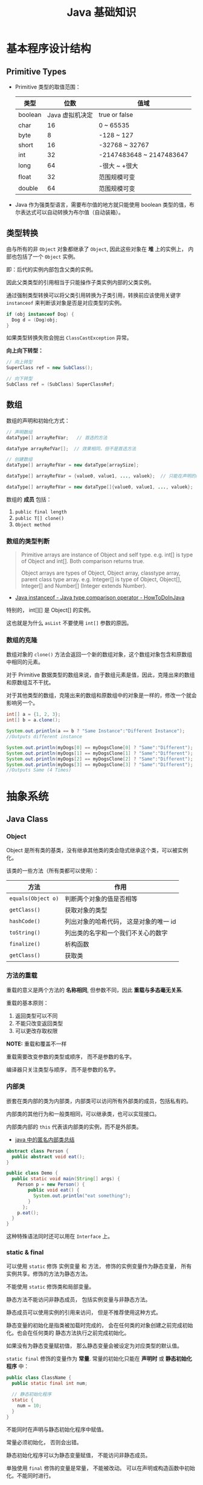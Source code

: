 #+TITLE:      Java 基础知识

* 目录                                                    :TOC_4_gh:noexport:
- [[#基本程序设计结构][基本程序设计结构]]
  - [[#primitive-types][Primitive Types]]
  - [[#类型转换][类型转换]]
  - [[#数组][数组]]
    - [[#数组的类型判断][数组的类型判断]]
    - [[#数组的克隆][数组的克隆]]
- [[#抽象系统][抽象系统]]
  - [[#java-class][Java Class]]
    - [[#object][Object]]
    - [[#方法的重载][方法的重载]]
    - [[#内部类][内部类]]
    - [[#static--final][static & final]]
    - [[#抽象类与抽象方法][抽象类与抽象方法]]
    - [[#继承][继承]]
    - [[#多态][多态]]
    - [[#私有字段][私有字段]]
  - [[#java-object][Java Object]]
    - [[#对象的创建][对象的创建]]
    - [[#对象的生命周期][对象的生命周期]]
    - [[#栈与堆中保存的对象][栈与堆中保存的对象]]
  - [[#java-interface][Java Interface]]
    - [[#抽象方法的声明][抽象方法的声明]]
    - [[#接口的定义][接口的定义]]
  - [[#java-enum][Java Enum]]
- [[#异常处理][异常处理]]
  - [[#带资源的-try-语句][带资源的 try 语句]]
- [[#泛型][泛型]]
  - [[#泛型类型][泛型类型]]
  - [[#泛型方法][泛型方法]]
  - [[#有界类型参数][有界类型参数]]
  - [[#泛型类的子类][泛型类的子类]]
  - [[#类型推断][类型推断]]
  - [[#通配符][通配符]]
  - [[#类型擦除][类型擦除]]
  - [[#泛型的限制][泛型的限制]]
- [[#lambda-表达式][Lambda 表达式]]
  - [[#lambda-表达式语法][Lambda 表达式语法]]
  - [[#lambda-表达式的使用场景][Lambda 表达式的使用场景]]
  - [[#lambda-表达式使用局部变量][Lambda 表达式使用局部变量]]
  - [[#方法引用][方法引用]]
  - [[#复合-lambda-表达式][复合 Lambda 表达式]]
- [[#java-import][Java Import]]
  - [[#导入名称][导入名称]]
  - [[#static-import][static import]]
- [[#块作用域][块作用域]]
- [[#注意事项][注意事项]]

* 基本程序设计结构
** Primitive Types
   + Primitive 类型的取值范围：
     |---------+-----------------+--------------------------|
     | 类型    |            位数 | 值域                     |
     |---------+-----------------+--------------------------|
     | boolean | Java 虚拟机决定 | true or false            |
     | char    |              16 | 0 ~ 65535                |
     | byte    |               8 | -128 ~ 127               |
     | short   |              16 | -32768 ~ 32767           |
     | int     |              32 | -2147483648 ~ 2147483647 |
     | long    |              64 | -很大 ~ +很大            |
     | float   |              32 | 范围规模可变             |
     | double  |              64 | 范围规模可变             |
     |---------+-----------------+--------------------------|

   + Java 作为强类型语言，需要布尔值的地方就只能使用 boolean 类型的值，布尔表达式可以自动转换为布尔值（自动装箱）。

** 类型转换
   由与所有的非 ~Object~ 对象都继承了 ~Object~, 因此这些对象在 *堆* 上的实例上， 内部也包括了一个 ~Object~ 实例。

   即：后代的实例内部包含父类的实例。

   因此父类类型的引用相当于只能操作子类实例内部的父类实例。

   通过强制类型转换可以将父类引用转换为子类引用，转换前应该使用关键字 ~instanceof~ 来判断该对象是否是对应类型的实例。

   #+BEGIN_SRC java
     if (obj instanceof Dog) {
       Dog d = (Dog)obj;
     }
   #+END_SRC

   如果类型转换失败会抛出 ~ClassCastException~ 异常。
  
   *向上向下转型：*
   #+BEGIN_SRC java
     // 向上转型
     SuperClass ref = new SubClass();

     // 向下转型
     SubClass ref = (SubClass) SuperClassRef;
   #+END_SRC

** 数组
   数组的声明和初始化方式：
   #+BEGIN_SRC java
     // 声明数组
     dataType[] arrayRefVar;   // 首选的方法

     dataType arrayRefVar[];  // 效果相同，但不是首选方法

     // 创建数组
     dataType[] arrayRefVar = new dataType[arraySize];

     dataType[] arrayRefVar = {value0, value1, ..., valuek};  // 只能在声明的同时使用

     dataType[] arrayRefVar = new dataType[]{value0, value1, ..., valuek};
   #+END_SRC

   数组的 *成员* 包括：
   1. ~public final length~
   2. ~public T[] clone()~
   3. ~Object method~

*** 数组的类型判断
    #+BEGIN_QUOTE
    Primitive arrays are instance of Object and self type. e.g. int[] is type of Object and int[]. Both comparison returns true.

    Object arrays are types of Object, Object array, classtype array, parent class type array.
    e.g. Integer[] is type of Object, Object[], Integer[] and Number[] (Integer extends Number).
    #+END_QUOTE

    + [[https://howtodoinjava.com/oops/java-instanceof/][Java instanceof - Java type comparison operator - HowToDoInJava]]

    特别的， int[][] 是 Object[] 的实例。

    这也就是为什么 ~asList~ 不要使用 ~int[]~ 参数的原因。

*** 数组的克隆
    数组对象的 ~clone()~ 方法会返回一个新的数组对象，这个数组对象包含和原数组中相同的元素。

    对于 Primitive 数据类型的数组来说，由于数组元素是值，因此，克隆出来的数组和原数组互不干扰。

    对于其他类型的数组，克隆出来的数组和原数组中的对象是一样的，修改一个就会影响另一个。

    #+BEGIN_SRC java
      int[] a = {1, 2, 3};
      int[] b = a.clone();

      System.out.println(a == b ? "Same Instance":"Different Instance");
      //Outputs different instance

      System.out.println(myDogs[0] == myDogsClone[0] ? "Same":"Different");
      System.out.println(myDogs[1] == myDogsClone[1] ? "Same":"Different");
      System.out.println(myDogs[2] == myDogsClone[2] ? "Same":"Different");
      System.out.println(myDogs[3] == myDogsClone[3] ? "Same":"Different");
      //Outputs Same (4 Times)
    #+END_SRC

* 抽象系统
** Java Class
*** Object
    Object 是所有类的基类，没有继承其他类的类会隐式继承这个类，可以被实例化。

    该类的一些方法（所有类都可以使用）：
    |------------------+----------------------------------------|
    | 方法             | 作用                                   |
    |------------------+----------------------------------------|
    | ~equals(Object o)~ | 判断两个对象的值是否相等               |
    | ~getClass()~       | 获取对象的类型                         |
    | ~hashCode()~       | 列出对象的哈希代码， 这是对象的唯一 id |
    | ~toString()~       | 列出类的名字和一个我们不关心的数字     |
    | ~finalize()~       | 析构函数                               |
    | ~getClass()~       | 获取类                                 |
    |------------------+----------------------------------------|

*** 方法的重载
    重载的意义是两个方法的 *名称相同*, 但参数不同，因此 *重载与多态毫无关系*.

    重载的基本原则：
    1. 返回类型可以不同
    2. 不能只改变返回类型
    3. 可以更改存取权限

    *NOTE:* 重载和覆盖不一样

    重载需要改变参数的类型或顺序， 而不是参数的名字。

    编译器只关注类型与顺序， 而不是参数的名字。

*** 内部类
    嵌套在类内部的类为内部类，内部类可以访问所有外部类的成员，包括私有的。

    内部类的其他行为和一般类相同，可以继承类，也可以实现接口。
  
    内部类内部的 ~this~ 代表该内部类的实例，而不是外部类。

    + [[https://www.cnblogs.com/nerxious/archive/2013/01/25/2876489.html][java 中的匿名内部类总结]]

    #+BEGIN_SRC java
      abstract class Person {
        public abstract void eat();
      }

      public class Demo {
        public static void main(String[] args) {
          Person p = new Person() {
              public void eat() {
                System.out.println("eat something");
              }
            };
          p.eat();
        }
      }
    #+END_SRC

    这种特殊语法同时还可以用在 ~Interface~ 上。

*** static & final
    可以使用 ~static~ 修饰 实例变量 和 方法， 修饰的实例变量作为静态变量， 所有实例共享。修饰的方法为静态方法。

    不能使用 ~static~ 修饰类和局部变量。

    静态方法不能访问非静态成员， 包括实例变量与非静态方法。

    静态成员可以使用实例的引用来访问， 但是不推荐使用这种方式。

    静态变量的初始化是指类被加载时完成的， 会在任何类的对象创建之前完成初始化。也会在任何类的
    静态方法执行之前完成初始化。

    如果没有为静态变量赋初值， 那么静态变量会被设定为对应类型的默认值。

    ~static final~ 修饰的变量作为 *常量*. 常量的初始化只能在 *声明时* 或 *静态初始化程序* 中：
    #+BEGIN_SRC java
      public class ClassName {
        public static final int num;

        // 静态初始化程序
        static {
          num = 10;
        }
      }
    #+END_SRC

    不能同时在声明与静态初始化程序中赋值。

    常量必须初始化， 否则会出错。

    静态初始化程序可以为静态变量赋值， 不能访问非静态成员。

    单独使用 ~final~ 修饰的变量是常量， 不能被改动。 可以在声明或构造函数中初始化。不能同时进行。

    ~final~ 修饰的方法不能被覆盖。

    ~final~ 修饰的类不能被继承。
  
*** 抽象类与抽象方法
    1. 抽象类与抽象方法使用关键字 abstract 修饰
    2. 抽象类不能被实例化
    3. 抽象方法在具体类中必须被实现， 但可以在抽象类中传递
    4. 抽象方法只能在抽象类中定义
     
    *AbstractClass.java*:
    #+BEGIN_SRC java
      public abstract class AbstractClass {
        public abstract void method();
      }
    #+END_SRC

    *AbstractSubClass.java*:
    #+BEGIN_SRC java
      public abstract class AbstractSubClass extends AbstractClass {}
    #+END_SRC

    *NotAbstractClass.java*:
    #+BEGIN_SRC java
      public class NotAbstractClass extends AbstractSubClass{
        public void method() {}
      }
    #+END_SRC

*** 继承
    子类会自动继承父类的 *实例变量* 与 *方法*, 可以在子类中覆盖父类的方法， 但不能覆盖 *实例变量*,
    因为不需要，实例变量并没有什么特殊的行为。

    方法调用会调用与该对象最接近的方法， 即在继承层次最下方。

    执行时 java 虚拟机不关心方法来自那个类。

    父类不能调用子类的方法。

    使用关键字 ~super~ 调用父类的方法。

    覆盖父类方法： 重写那个方法即可。 ~@Override~ 的作用： [[https://blog.csdn.net/zht666/article/details/7869383][Java中@Override的作用]]

    继承使用关键字 ~extends~: ~class son extends father~.

    继承会继承 ~public~ 类型的方法和实例变量， 但不会继承 ~private~ 的。

    *引用类型可以是实际对象类型的父类*. 定义变量， 函数传参， 返回值时都可以如此。 即： *多态*.

    除了 *内部类* 以外， 没有 *私有类* 的说法。

    防止类被继承：
    1. 非公有类只能被同一个包的类继承
    2. 使用 final 修饰符修饰的类无法被继承
    3. 让类拥有 private 的构造函数

    使用 final 修饰的方法不会被覆盖。

    同时， 类的 private 方法会隐式地被指定为 final 方法。
  
    覆盖的基本原则：
    1. 参数和返回值类型必须要一样
    2. 不能降低方法的存取权限， 只能保持一样或更加开放

    + [[https://www.polarxiong.com/archives/JAVA-%E5%AD%90%E7%B1%BB-%E8%A6%86%E7%9B%96-%E7%88%B6%E7%B1%BB%E7%9A%84%E6%88%90%E5%91%98%E5%8F%98%E9%87%8F.html][JAVA: 子类覆盖父类的成员变量]]

*** 多态
    1. 使用父类类型的引用指向子类的对象
    2. 该引用只能调用父类中定义的方法和变量

    编译器根据 *引用类型* 来判断有哪些 ~method~ 可以调用， 而不是 ~Object~ 确实的类型。

*** 私有字段
    类的私有字段可以在类内部直接方问，不管是不是当前的实例：
    #+BEGIN_SRC java
      public class TestP {
        private int val = 10;

        public static void main(String[] args) {
          TestP t = new TestP();
          t.val = 100;
          System.out.println(t.val);
        }
      }
    #+END_SRC

** Java Object
*** 对象的创建
    创建对象的过程： 声明引用变量、 创建对象、 连接对象与引用

    创建对象是会调用对象的 *构造函数*.

    默认构造函数为(编译器创建)：
    #+BEGIN_SRC java
      public className {
 
      }
    #+END_SRC

    *注*: 构造函数没有返回值， 且与类名同名。 如果存在与类名相同但是存在返回值类型的方法， 那么不是构造函数。

    构造函数不会被继承 ！

    定义构造函数时， 可以的话就编写一个 *没有参数* 的构造函数

    如果自己定义了构造函数， 那么编译器不会在创建默认的无参的构造函数。

    如果不存在无参的构造函数， 那么 new 操作时就必须有参数。

    构造函数可以为公有， 私有或不指定的。

    如果构造函数是私有的， 那么这个类不能创建实例

    在创建新对象时， 所有继承下来的构造函数都会执行。

    抽象类也有构造函数， 会在创建子类实例时执行。

    先执行父类的构造函数， 在执行自身的构造函数。

    在构造函数中使用 ~super()~ 调用父类构造函数（唯一方法）。

    如果没有手动调用 ~super()~, 编译器会默认进行调用（包括每一个构造函数）：
    #+BEGIN_SRC java
      // 默认构造函数
      public ClassName() {
        super();
      }


      // 自定义构造函数
      public ClassName() {
        super();
        // your code
      }
    #+END_SRC

    默认调用的是父类的无参构造函数。

    ~super()~ 的调用必须是在构造函数的 *第一个语句*.

    如果不能向父类的带参构造函数传参， 那么就不能继承没有无参构造函数的类。

    传参：
    #+BEGIN_SRC java
      super(args...)
    #+END_SRC

    使用 ~this()~ 来从某个构造函数调用同一个类的另外一个构造函数。

    ~this()~ 只能用在 *构造函数*, 且必须是 *第一个语句*.

    ~super()~ 和 ~this()~ 不能兼得。

    #+BEGIN_SRC java
      public ClassName() {
        this(num);
      }
    #+END_SRC

*** 对象的生命周期
    + 局部变量存活在声明该变量的方法中
    + 实例变量与对象的生命周期相同
    + Life 与 Scope 的区别： P259, 很形象
    + 对象的声明周期受引用计数的影响， 当引用计数为 0 时该对象就可以被回收
    + 释放对象引用的三种方式：
      1. 引用变量永久性离开它的返回（死了）
      2. 引用被赋值到其他对象身上（NTR）
      3. 直接将引用设定为 null (byebye)
  
*** 栈与堆中保存的对象
    + 栈空间中保存： 方法调用与局部变量

    + 堆空间中保存： 对象与实例变量

    + 实例变量是被声明在类而不是方法里面的变量

    + 实例变量可以在声明时赋初值， 否则会被设置为默认值（局部变量没有默认值）

    + 实例变量的默认值为： 0/0.0/false/null

** Java Interface
*** 抽象方法的声明
    声明抽象方法必须省略方法主体：
    #+BEGIN_SRC java
      public abstract void method();
    #+END_SRC

    声明类和其他方法不能省略主体， 即使主体为空：
    #+BEGIN_SRC java
      public abstract class AbstractClass {
        public void method() {}
      }
    #+END_SRC

*** 接口的定义
    1. Java 不允许多重继承
    2. 替代方案是使用接口 ~Interface~

    接口的特点：
    1. 接口不能被实例化， 但是可以被实现
    2. 接口没有构造方法
    3. 接口中所有的方法默认(必须)为 ~public abstract~
    4. 允许一个类同时实现多个接口， 因为所有的接口方法都是抽象的

    #+BEGIN_SRC java
      interface Actor {
        void methodA();
        void methodB();
      }
    #+END_SRC

    接口的继承使用关键字： ~implements~.

    #+BEGIN_SRC java
      public class Dog implements ...
    #+END_SRC

    如果继承接口的类是抽象类， 那么可以不实现接口的方法， 留待子类实现。
  
    需要某些类的特殊化版本时继承它们。

    需要某些类扮演一个角色时， 定义一个接口

** Java Enum
   枚举类型的声明可以在 *类外部* 或 *类内部*, 但是不能再 *方法内部*.

   枚举类型的简单声明和使用：
   #+BEGIN_SRC java
     public enum Members {JOB, ALICE, PHIL}

     Members member = Members.ALICE;  // default is null
   #+END_SRC

   枚举类型自动继承 ~java.lang.Enum~, 即： 所有枚举类型都是 ~Enum~ 的子类。

   不同枚举变量之间的比较可以用 ~==~ 或 ~equals~, 但 ~==~ 是一个更好的方式。

   枚举类型中定义的的每个值都是该枚举类型的 *实例*, 可以为这些实例定义属性和方法。

   #+BEGIN_SRC java
     public enum Names {
       JERRY("lead guitar") {
         public String sings() {
           return "JERRY";
         }
       },

       BOBBY("bass");

       private String instrument;

       Names(String instrument) {
         this.instrument = instrument;
       }

       public String getInstrument() {
         return this.instrument;
       }

       public String sings() {
         return "Default";
       }
     }
   #+END_SRC
    
   ~BOBBY("bass")~ 调用构造函数 ~Names~.

   如下代码定义之自己的 ~sings~ 方法。
   #+BEGIN_SRC java
     JERRY("lead guitar") {
       public String sings() {
         return "JERRY";
       }
     }
   #+END_SRC

   #+BEGIN_SRC java
     for (Names name : Names.value()) {  // Enum.value()
       System.out.println(name.sing());
     }
   #+END_SRC

* 异常处理
  + 捕获异常：
    #+BEGIN_SRC java
      try {
        // 可能会抛出异常的代码块
      } catch(Exception ex) {
        // 捕获异常后执行的代码块
      }
    #+END_SRC

  + 抛出异常：
    #+BEGIN_SRC java
      public int function() throws Exception {  // 声明可能抛出的异常
        throw new Exception();  // 抛出异常
      }
    #+END_SRC

  Java 中的所有异常是 ~Exception~ 类型的 *对象*.

  异常分为： 检查型异常和非检查型（运行时）异常。

  其中， 如果抛出的异常类型为 *检查型异常*, 那么就必需在方法声明时通过 ~throws~ 声明可能抛出的异常， 同时
  在调用该方法时， 使用 ~try/catch~ 或 ~ducking~ 处理异常。

  如果抛出的异常类型为 *非检查型异常*, 那么可以不声明或包含在 ~try/catch~ 代码块中。 当然， 做了也没影响。

  其中， 非检查型异常是 ~RuntimeException~ 类型或其子类类型的异常， 而检查型异常是除了 ~RuntimeException~ 以外
  的所有异常。

  其中， ~RuntimeException~ 也是 ~Exception~ 的子类， 不过比较特殊。

  使用 ~finally~ 代码块来存放无论如何都要执行的部分。 既是在 ~try/catch~ 代码块中存在 ~return~ 语句， ~finally~ 代码块也
  依然会执行 ！ 流程会跳到 ~finally~ 然后在回到 ~return~ 语句。

  通过如下方式声明多个异常：
  #+BEGIN_SRC java
    public int function() throws IOException, InterruptedException {
      // ...
    }
  #+END_SRC

  通过多个 ~catch~ 块捕获多个异常， 也可以通过多个异常的父类同时捕获多个异常（声明异常也一样， 通过异常父类同时声明多个异常）

  异常也是对象， 因此也支持多态， 所以应该：
  + 以异常的父型来声明会抛出的远程
  + 以所抛出的异常父型来捕获异常
  + 可以用 ~Exception~ 捕获所有异常， 但不代表应该这么做
  + 为每个需要单独处理的异常编写不同的 catch 块
  + 有多个 catch 块时， 要从小排到大（子类到父类）， 否则会无法通过编译

  如果不想处理异常， 那么只需要在方法声明时 *再次 throws* 可能的异常即可：
  #+BEGIN_SRC java
    public int functionA() throws Exception {
      // ...
    }

    public int functionB() throws Exception {  // 再次 throws
      functionA();
    }
  #+END_SRC

  如果连 ~main~ 函数也 duck 调异常， 那么当遇到异常时， Java 虚拟机会当场去世。

  因此， 对于 *检查型异常*, 有两种处理方式：
  1. 使用 ~try/catch~ 处理异常
  2. 使用 ~duck~ 逃避异常

  异常处理规则：
  1. catch 与 finally 不能没有 try
  2. try 与 catch 之间不能有程序
  3. try 一定要有 catch 或 finally
  4. 只带有 finally 的 try 必须声明异常 - duck

** 带资源的 try 语句
   #+BEGIN_SRC java
     try (AutoCloseable a = new xxx();
          AutoCloseable b = new xxx()) {
       ...
     }
   #+END_SRC

   + [[https://docs.oracle.com/javase/tutorial/essential/exceptions/tryResourceClose.html][The try-with-resources Statement]]

   这一特性从 JDK 7 开始支持，实现 ~AutoCloseable~ 和 ~CloseAble~ 接口的对象都可以使用。

* 泛型
** 泛型类型
   + *类型参数命名约定*

     #+BEGIN_EXAMPLE
       E - Element (used extensively by the Java Collections Framework)
       K - Key
       N - Number
       T - Type
       V - Value
       S,U,V etc. - 2nd, 3rd, 4th types
     #+END_EXAMPLE

   + *原始类型*

     原始类型是没有任何类型参数的泛型类或接口的名称，如果将原始类型分配给参数化类型，
     或者使用原始类型调用相应泛型类型中定义的泛型方法，会得到警告。

     #+BEGIN_SRC java
       public class Box<T> {
         public void set(T t) { /* ... */ }
         // ...
       }

       Box<String> stringBox = new Box<>();
       Box rawBox = stringBox;               // OK

       Box rawBox = new Box();           // rawBox is a raw type of Box<T>
       Box<Integer> intBox = rawBox;     // warning: unchecked conversion

       Box<String> stringBox = new Box<>();
       Box rawBox = stringBox;
       rawBox.set(8);  // warning: unchecked invocation to set(T)
     #+END_SRC

** 泛型方法
   单独的泛型方法声明需要声明 *类型参数列表*, 这个列表位于返回值之前。

   #+BEGIN_SRC java
     public class Util {
       public static <K, V> boolean compare(Pair<K, V> p1, Pair<K, V> p2) {
         return p1.getKey().equals(p2.getKey()) &&
             p1.getValue().equals(p2.getValue());
       }
     }
   #+END_SRC

   当类型推断无法完成的时候，调用泛型方法需要指定类型：
   #+BEGIN_SRC java
     Util.<String, Integer>compare();
   #+END_SRC

** 有界类型参数
   声明类型参数可以使用关键字 ~extends~ 指定上限。

   #+BEGIN_SRC java
     public <T extends Number> void inspect(T t){
       System.out.println("T: " + t.getClass().getName());
     }
   #+END_SRC

   有界类型参数还允许调用边界中定义的方法：
   #+BEGIN_SRC java
     public class NaturalNumber<T extends Integer> {

       private T n;

       public NaturalNumber(T n)  { this.n = n; }

       public boolean isEven() {
         return n.intValue() % 2 == 0;
       }

       // ...
     }
   #+END_SRC
  
   可以同时指定多个边界：
   #+BEGIN_SRC java
     <T extends B1 & B2 & B3>
   #+END_SRC

   类似的，可以通过关键字 ~super~ 指定下限。

** 泛型类的子类
   ~Box<Integer>~ 不是 ~Box<Number>~ 的子类型，即使 ~Integer~ 是 ~Number~ 的子类型
  
   #+HTML: <img src="https://docs.oracle.com/javase/tutorial/figures/java/generics-subtypeRelationship.gif">

   继承泛型类的杀死后可以添加类型参数：
   #+BEGIN_SRC java
     interface PayloadList<E,P> extends List<E> {
       void setPayload(int index, P val);
       ...
     }
   #+END_SRC

   #+HTML: <img src="https://docs.oracle.com/javase/tutorial/figures/java/generics-payloadListHierarchy.gif">

** 类型推断
   Java 编译器利用 *目标类型* 来推断泛型方法调用的类型参数，比如：

   #+BEGIN_SRC java
     // static <T> List<T> emptyList();
     List<String> listOne = Collections.emptyList();
   #+END_SRC

   目标类型为 ~List<String>~, 因此可以推断出类型 ~T~ 为 ~String~.

   *NOTE:* JDK 8 开始支持这一特性

** 通配符
   通配符 ~?~ 的使用场景：
   #+BEGIN_SRC java
     // 声明泛型类
     public class Box<T> {}  // OK
     public class Box<?> {}  // ERROR

     // 声明泛型方法
     public class Box {
       public <T> void method(T val);  // OK
       public <?> void method(? val);  // ERROR
     }

     // 泛型类的类型参数
     public List<?> list;  // 作为泛型类引用的类型参数 - OK
     public List<?> list = new ArrayList<?>();  // 实例化泛型类 - ERROR
   #+END_SRC

   + *指定上下限*

     指定上下限的方式依然是使用关键字 ~extends~ 和 ~super~:
     #+BEGIN_SRC java
       public static double sumOfList(List<? extends Number> list) {
         double s = 0.0;
         for (Number n : list)
           s += n.doubleValue();
         return s;
       }

       public static void addNumbers(List<? super Integer> list) {
         for (int i = 1; i <= 10; i++) {
           list.add(i);
         }
       }
     #+END_SRC

   + *无边界通配符*

     无边界通配符的适用场景：
     1. 编写通过 Object 类提供的方法就可以完成所有工作的方法
     2. 只使用泛型类中不依赖于类型参数的方法时。比如，经常使用的 ~Class<?>~, 
        因为 ~Class<T>~ 中的大多数方法都不依赖于类型参数 ~T~.

   + *通配符和子类型*

     ~Class<?>~ 是其他 ~Class<T>~ 的公共父类，即：
     #+BEGIN_SRC java
       List<?> list = new ArrayList<Integer>();  // OK
       List<Number> list = new ArrayList<Integer>();  // ERROR
     #+END_SRC

     #+HTML: <img src="https://docs.oracle.com/javase/tutorial/figures/java/generics-wildcardSubtyping.gif">

   + *通配符捕获*

     在某些情况下，编译器会推断出通配符的类型：
     #+BEGIN_SRC java
       public class WildcardError {
         void foo(List<?> i) {
           i.set(0, i.get(0));  // ERROR
         }
       }

       // 运用通配符捕获
       public class WildcardFixed {
         void foo(List<?> i) {
           fooHelper(i);
         }

         // Helper method created so that the wildcard can be captured
         // through type inference.
         private <T> void fooHelper(List<T> l) {
           l.set(0, l.get(0));
         }
       }
     #+END_SRC

   + *使用指南*
    
     1. 使用 ~extends~ 关键字定义带有上限通配符的 ~in~ 变量
     2. 使用 ~super~ 关键字定义带有下限通配符的 ~out~ 变量
     3. 在可以使用 ~Object~ 类中定义的方法访问 ~in~ 变量的情况下，使用无界通配符
     4. 在变量即作为 ~in~ 变量也作为 ~out~ 变量的情况下，不使用通配符
** 类型擦除
   + [[https://docs.oracle.com/javase/tutorial/java/generics/erasure.html][Type Erasure]]

** 泛型的限制
   1. 原始数据类型不能作为泛型的类型参数
      #+BEGIN_SRC java
        List<int> list;  // ERROR
      #+END_SRC

   2. 无法创建类型参数的实例
      #+BEGIN_SRC java
        public static <E> void append(List<E> list) {
          E elem = new E();  // compile-time error
          list.add(elem);
        }
      #+END_SRC

      但是可以利用反射创建实例：
      #+BEGIN_SRC java
        public static <E> void append(List<E> list, Class<E> cls) throws Exception {
          E elem = cls.newInstance();   // OK
          list.add(elem);
        }
      #+END_SRC

   3. 无法声明类型为类型参数的静态字段
      #+BEGIN_SRC java
        public class MobileDevice<T> {
          private static T os;  // ERROR
        }
      #+END_SRC

   4. 无法使用类型参数进行强制类型转换或用于关键字 ~instanceof~
      #+BEGIN_SRC java
        public static <E> void rtti(List<E> list) {
          if (list instanceof ArrayList<Integer>) {  // compile-time error
            // ...
          }
        }
      #+END_SRC

      无界通配符可以用在这里判断是否为 List：
      #+BEGIN_SRC java
        public static void rtti(List<?> list) {
          if (list instanceof ArrayList<?>) {  // OK; instanceof requires a reifiable type
            // ...
          }
        }
      #+END_SRC

   5. 无法创建、捕获或抛出类型参数的对象
     
      泛型类不能直接或间接扩展 Throwable 类：
      #+BEGIN_SRC java
        // Extends Throwable indirectly
        class MathException<T> extends Exception { /* ... */ }    // compile-time error

        // Extends Throwable directly
        class QueueFullException<T> extends Throwable { /* ... */ // compile-time error
      #+END_SRC

      无法捕获类型参数的实例：
      #+BEGIN_SRC java
        public static <T extends Exception, J> void execute(List<J> jobs) {
          try {
            for (J job : jobs)
              // ...
              } catch (T e) {   // compile-time error
            // ...
          }
        }
      #+END_SRC

      但是，可以在 throws 子句中使用类型参数：
      #+BEGIN_SRC java
        class Parser<T extends Exception> {
          public void parse(File file) throws T {     // OK
            // ...
          }
        }
      #+END_SRC

   6. 无法重载每个重载的形式参数类型擦除到相同原始类型的方法
      #+BEGIN_SRC java
        public class Example {
          public void print(Set<String> strSet) { }
          public void print(Set<Integer> intSet) { }
        }
      #+END_SRC

      上面两个方法在类型擦除后具有相同的签名，因此会造成编译出错。

   7. 无法创建类型参数的数组
      #+BEGIN_SRC java
        List<Integer>[] arrayOfLists = new List<Integer>[2];  // compile-time error
      #+END_SRC

* Lambda 表达式
** Lambda 表达式语法
   #+BEGIN_SRC java
     (parameters) -> expression  // expression 的结果即为返回值
     (parameters) -> { satements; }  // return 语句返回值，没有返回 void
   #+END_SRC

   使用时需要注意分清 *表达式* 和 *语句*.

** Lambda 表达式的使用场景
   Lambda 表达式可以用于 *函数式接口*, 函数式接口的定义如下：

   + *函数式接口* 就是只定义了一个 *抽象方法* 的接口

   哪怕接口内部定义了很多的 *默认方法*, 但只要只定义了一个 *抽象方法*, 那么那个接口就是 *函数式接口*.

   某种程度上，Lambda 表达式就是该 *函数式接口* 的一个具体实现的实例。

   *函数式接口* 中的抽象方法的签名基本上就是 Lambda 表达式的签名，因此把这种抽象方法叫做 *函数描述符*.

   对于 *函数式接口*, 可以用 ~@FunctionalInterface~ 注解类标识，当该接口存在多个抽象方法时，编译时编译器将返回一个错误信息。

   一些预提供的函数式接口： [[https://docs.oracle.com/javase/8/docs/api/java/util/function/package-summary.html][Package java.util.function]].

   类似 ~DoubleConsumer~ 的函数式接口，通过提供确定类型的参数，避免装箱拆箱的消耗。

   同时，借助 *类型推断*, 部分情况下你可以省略显示的类型声明：
   #+BEGIN_SRC java
     Comparator<Apple> c = (Apple a1, Apple a2) -> a1.getWeight().compareTo(a2.getWeight());
     Comparator<Apple> c = (a1, a2) -> a1.getWeight().compareTo(a2.getWeight());
   #+END_SRC

   只有一个参数的时候还可以去掉参数括号：
   #+BEGIN_SRC java
     Predicate<String> p = s -> list.add(s);
   #+END_SRC

** Lambda 表达式使用局部变量
   Lambda 表达式内部可以自由的使用 *实例变量* 和 *静态变量*, 但只能使用显示声明为 ~final~ 的局部变量
   或事实上为的 ~final~ 的局部变量（声明后不再修改）。

   同时，表达式内部也不能直接修改引用的变量，但可以通过包装的方式修改变量：
   #+BEGIN_SRC java
     x -> x = x + 1;  // error
     x -> x.add(1);   // ok
   #+END_SRC

** 方法引用
   |------------------------------+--------------------------------------|
   | 方法类型                     | 方法引用例子                         |
   |------------------------------+--------------------------------------|
   | 静态方法                     | ContainingClass::staticMethodName    |
   | 特定对象的实例方法           | containingObject::instanceMethodName |
   | 特定类型的任意对象的实例方法 | ContainingType::methodName           |
   | 构造方法                     | ClassName::new                       |
   |------------------------------+--------------------------------------|

   方法引用就是让你根据已有的方法来创建 Lambda 表达式，可以看做仅仅调用特定方法的 Lambda 的一种快捷写法。

** 复合 Lambda 表达式
   + *比较器复合 - java.util.Comparator<T>*

     接口文档： [[https://docs.oracle.com/javase/8/docs/api/java/util/Comparator.html][Interface Comparator<T>]]

     通过静态方法 ~Comparator.comparing~ 提取用于比较的键值的 ~Function~ 来返回一个 ~Comparator~:
     #+BEGIN_SRC java
       Comparator<Apple> c = Comparator.comparing(Apple::getWeight);
     #+END_SRC

     *逆序：*
     #+BEGIN_SRC java
       list.sort(Comparator.comparing(Apple::getWeight).reversed())
     #+END_SRC

     *比较器链：*
     #+BEGIN_SRC java
       list.sort(Comparator.comparing(Apple::getWeight)
                 .reversed()
                 .thenComparing(Apple::getCountry));

     #+END_SRC

     如果两个对象用第一个 ~Comparator~ 比较之后是一样的，就提供第二个 ~Comparator~.

   + *谓词复合 - java.util.function.Predicate<T>*

     接口文档： [[https://docs.oracle.com/javase/8/docs/api/java/util/function/Predicate.html][Interface Predicate<T>]]
    
     可以通过谓词接口的 negate、and 和 or 方法构建复杂的谓词，比如说：
     #+BEGIN_SRC java
       a.negate().or(b).and(c);
     #+END_SRC

     等价于：
     #+BEGIN_SRC java
       (!a || b) && c
     #+END_SRC

   + *函数复合 - java.util.function.Function<T, R>*

     接口文档： [[https://docs.oracle.com/javase/8/docs/api/java/util/function/Function.html][Interface Function<T,R>]]

     ~Function~ 接口提供的默认方法 ~andThen~ 和 ~compose~ 可以组合不同的函数：
     #+BEGIN_SRC java
       Function<Integer, Integer> f = x -> x + 1;
       Function<Integer, Integer> g = x -> x * 2;

       Function<Integer, Integer> gf = f.andThen(g);  // g(f(x))
       Function<Integer, Integer> fg = f.compose(g);  // f(g(x))
     #+END_SRC

* Java Import
** 导入名称
   使用外部类的两种方式：
   + import 导入命名空间， 然后直接使用类名
   + 全名 - 包名.类名

   *NOTE:* java.lang 会自动导入， 因此可以直接使用类名

   *PS:* javax 开头的函数库曾经是扩展， 后来虽然并入标准库， 但是为了兼容程序没有修改名称。
  
** static import
   使用 static import 的作用是 *少打一些字*.

   如：
   #+BEGIN_SRC java
     import static java.lang.System.out;
     import static java.lang.Math.*;

     class WithStatic {
       public static void main(String[] args) {
         out.println("sqrt" + sqrt(2.0));
       }
     }
   #+END_SRC

   可以看到， 省略了前面的 *名称空间.类*, 直接使用导入的 *静态成员*.
 
* 块作用域
  块作用域是由大括号确定的作用域：
  #+BEGIN_SRC java
    public class Test {
      public static void main(String[] args) {
        {
          int num = 10;  // ok
        }

        int num = 10;    // ok

        {
          int num = 10;  // error
        }
      }
    }
  #+END_SRC

* 注意事项
  + Java 没有无符号数
   
  + 定义 ~float~ 的数值需要加 ~f~ 后缀， 如： ~float f = 32.45f~, 否则小数会
    默认当做 ~double~ 处理

  + 和 ~C~ 不同， 类似下面的行为在 ~Java~ 中不被允许， 编译器会报错：
    #+BEGIN_SRC java
      int x = 24;
      byte b = x;
    #+END_SRC
    
    隐式类型转换只允许在不会有数据丢失的情况下进行， 即: ~int~ 不能和
    ~float~ 直接转换。
   
    也不能使用类似 ~byte x = 128~ 的语句
   
  + 除此之外的类型的变量都是对一个对象的 *引用*, *对象* 实例保存在可回收垃圾的堆上

  + 所有引用变量的大小都一样， 不一样的是内存中的实例大小

  + 引用变量的空值为 ~null~
   
  + 和 ~Python~ 一样， 当一个实例对象的引用数为 0 时， 这个对象就可以被回收。

  + 实例对象通常通过 ~new~ 创建， 这会在内存中创建唯一的对象实例

  + 数组也是对象， 数组名是引用类型变量
   
  + 注意引用类型数组的初始化：
    #+BEGIN_SRC java
      Dog[] dog;  // 声明数组 dog
      dog = new Dog[7];  // 为 dog 分配内存

      for (int i = 0; i < 7; ++i) {
        dog[i] = new Dog();  // 为数组元素分配内存
      }
    #+END_SRC
   
  + String 不是 Java 关键字
   
  + 没有初始化的数值类型（包括 char） 默认为 0, 布尔类型默认为 false, 引用默认为 null.
   
  + 局部变量没有默认值， 使用前必须初始化

  + 可以使用 == 来判断两个主数据类型是否相对， 会判断两个引用是否引用同一个对象

  + ~switch~ 语句支持的类型为： 原始数据类型 byte, short, char, int 及对应的包装类；字符串 ~String~ 和 枚举 ~Enum~.

  + Java 方法签名值包括方法名称和参数类型，不包括返回值类型及访问修饰符。

